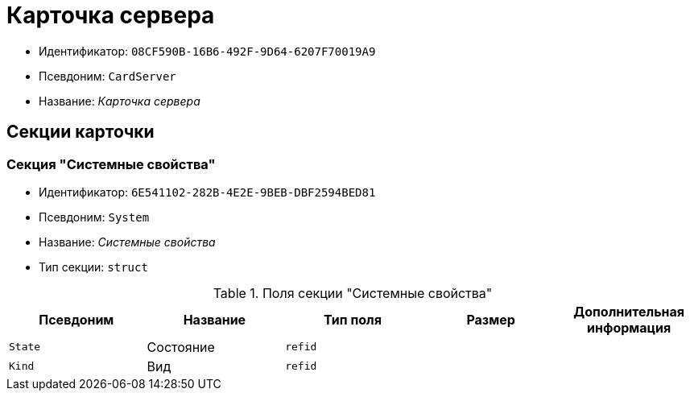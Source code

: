 = Карточка сервера

* Идентификатор: `08CF590B-16B6-492F-9D64-6207F70019A9`
* Псевдоним: `CardServer`
* Название: _Карточка сервера_

== Секции карточки

=== Секция "Системные свойства"

* Идентификатор: `6E541102-282B-4E2E-9BEB-DBF2594BED81`
* Псевдоним: `System`
* Название: _Системные свойства_
* Тип секции: `struct`

.Поля секции "Системные свойства"
[cols="20%,20%,20%,20%,20%",options="header"]
|===
|Псевдоним |Название |Тип поля |Размер |Дополнительная информация
|`State` |Состояние |`refid` | |
|`Kind` |Вид |`refid` | |
|===
